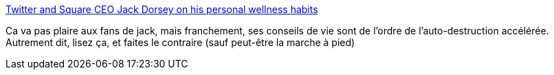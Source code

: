 :jbake-type: post
:jbake-status: published
:jbake-title: Twitter and Square CEO Jack Dorsey on his personal wellness habits
:jbake-tags: santé,folie,corps,_mois_avr.,_année_2019
:jbake-date: 2019-04-14
:jbake-depth: ../
:jbake-uri: shaarli/1555251002000.adoc
:jbake-source: https://nicolas-delsaux.hd.free.fr/Shaarli?searchterm=https%3A%2F%2Fwww.cnbc.com%2F2019%2F04%2F08%2Ftwitter-and-square-ceo-jack-dorsey-on-his-personal-wellness-habits.html&searchtags=sant%C3%A9+folie+corps+_mois_avr.+_ann%C3%A9e_2019
:jbake-style: shaarli

https://www.cnbc.com/2019/04/08/twitter-and-square-ceo-jack-dorsey-on-his-personal-wellness-habits.html[Twitter and Square CEO Jack Dorsey on his personal wellness habits]

Ca va pas plaire aux fans de jack, mais franchement, ses conseils de vie sont de l'ordre de l'auto-destruction accélérée. Autrement dit, lisez ça, et faites le contraire (sauf peut-être la marche à pied)
